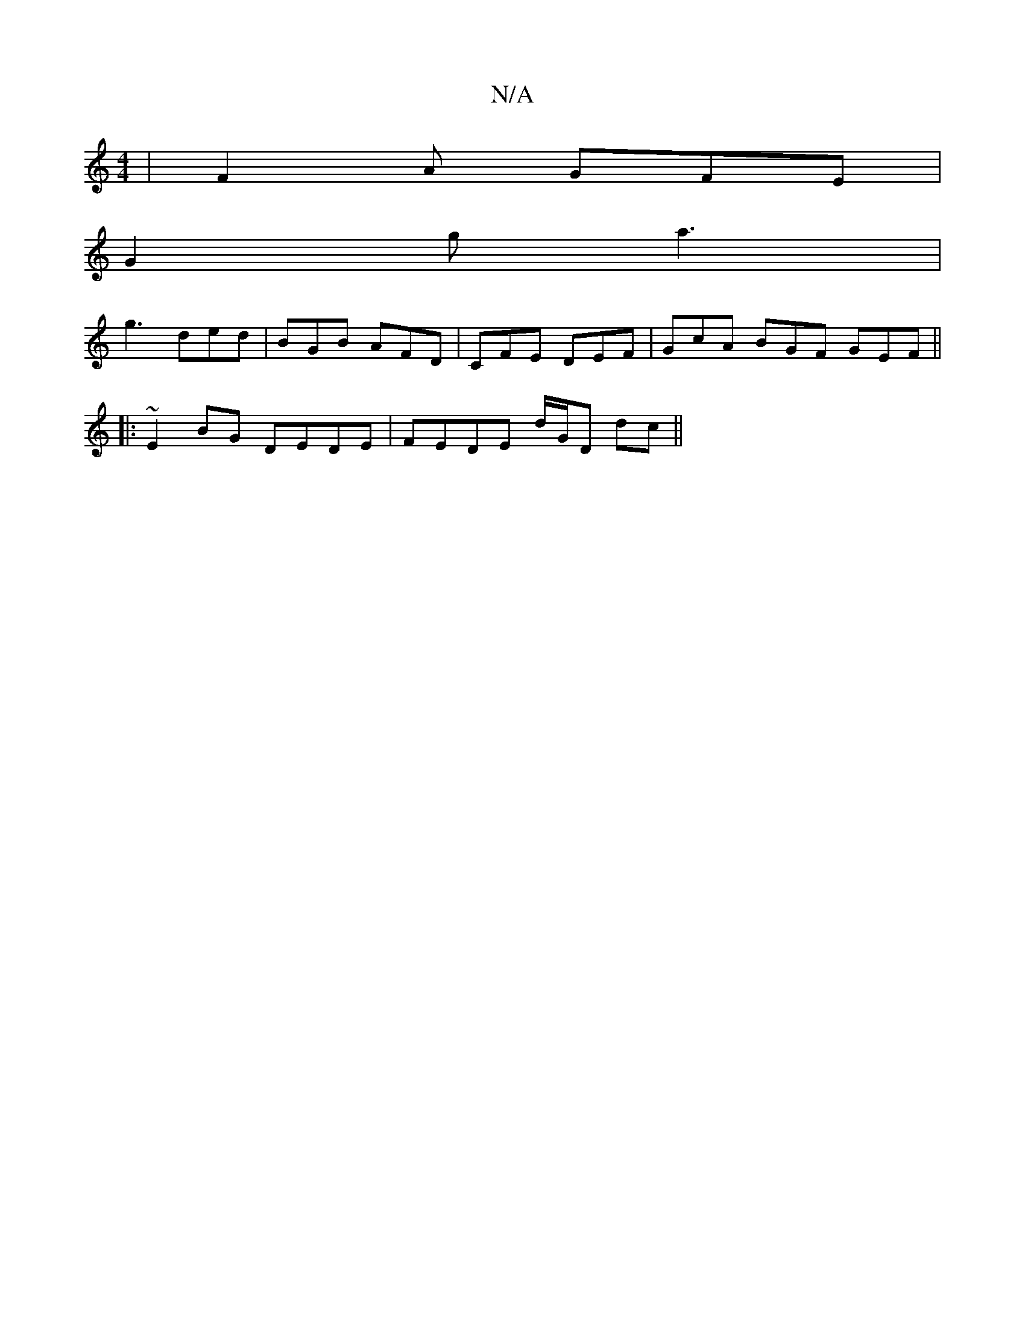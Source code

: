 X:1
T:N/A
M:4/4
R:N/A
K:Cmajor
| F2 A GFE |
G2 g a3 |
g3 ded | BGB AFD | CFE DEF | GcA BGF GEF ||
|:~E2 BG DEDE|FEDE d/G/D dc||

G2 ag fe gf|ec G2 e2 ed|c2 BA GFGA||
|GA B/2c/2d/c/ f>ddd :|2 AFDF AA^FA GABc|ed e2 d/c/d d2 g2|a3 fA 